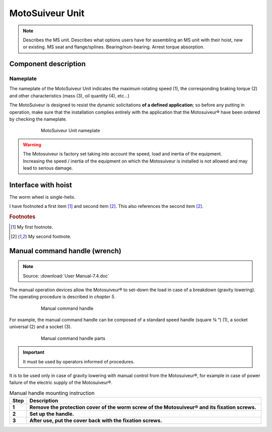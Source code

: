 ==================
MotoSuiveur Unit
==================

.. role:: mechpart
   :class: mechpart

.. note::
    Describes the MS unit. Describes what options users have for assembling an MS unit with their hoist, new or existing. 
    MS seat and flange/splines. Bearing/non-bearing. Arrest torque absorption.

Component description
======================

Nameplate
----------

The nameplate of the MotoSuiveur Unit indicates the maximum rotating speed (1), 
the corresponding braking torque (2) and other characteristics (mass (3), oil quantity (4), etc…)

The MotoSuiveur is designed to resist the dynamic solicitations **of a defined application**; so before any putting in operation, 
make sure that the installation complies entirely with the application that the Motosuiveur® have been ordered by checking the nameplate.

.. figure:: img/ms-unit-02.png
    :figwidth: 600 px
    :align: center  
    
    MotoSuiveur Unit nameplate

.. warning::
    | The Motosuiveur is factory set taking into account the speed, load and inertia of the equipment. 
    | Increasing the speed / inertia of the equipment on which the Motosuiveur is installed is not allowed and may lead to serious damage. 





Interface with hoist
======================

The :mechpart:`worm wheel` is single-helix.

I have footnoted a first item [#f1]_ and second item [#f2]_.
This also references the second item [#f2]_.

.. rubric:: Footnotes
.. [#f1] My first footnote.
.. [#f2] My second footnote.


Manual command handle (wrench)
===============================

.. note::
	Source: :download:`User Manual-7.4.doc`

The manual operation devices allow the Motosuiveur® to set-down the load in case of a breakdown (gravity lowering). 
The operating procedure is described in *chapter 5*.

.. figure:: img/ms-unit-03.png
    :figwidth: 600 px
    :align: center  
    
    Manual command handle

For example, the manual command handle can be composed of a standard speed handle (square ¾ “) (1), a socket universal (2) and a socket (3).

.. figure:: img/ms-unit-04.png
    :figwidth: 600 px
    :align: center  
    
    Manual command handle parts

.. important::
    It must be used by operators informed of procedures.

It is to be used only in case of gravity lowering with manual control from the Motosuiveur®, for example in case of power failure of the electric supply of the Motosuiveur®.

.. list-table:: Manual handle mounting instruction
   :widths: 5 95
   :header-rows: 1
   :class: instruction-table
  
   * - Step
     - Description
   * - **1**
     - **Remove the protection cover of the worm screw of the Motosuiveur® and its fixation screws.**
   * - **2**
     - **Set up the handle.**
   * - **3**
     - **After use, put the cover back with the fixation screws.**